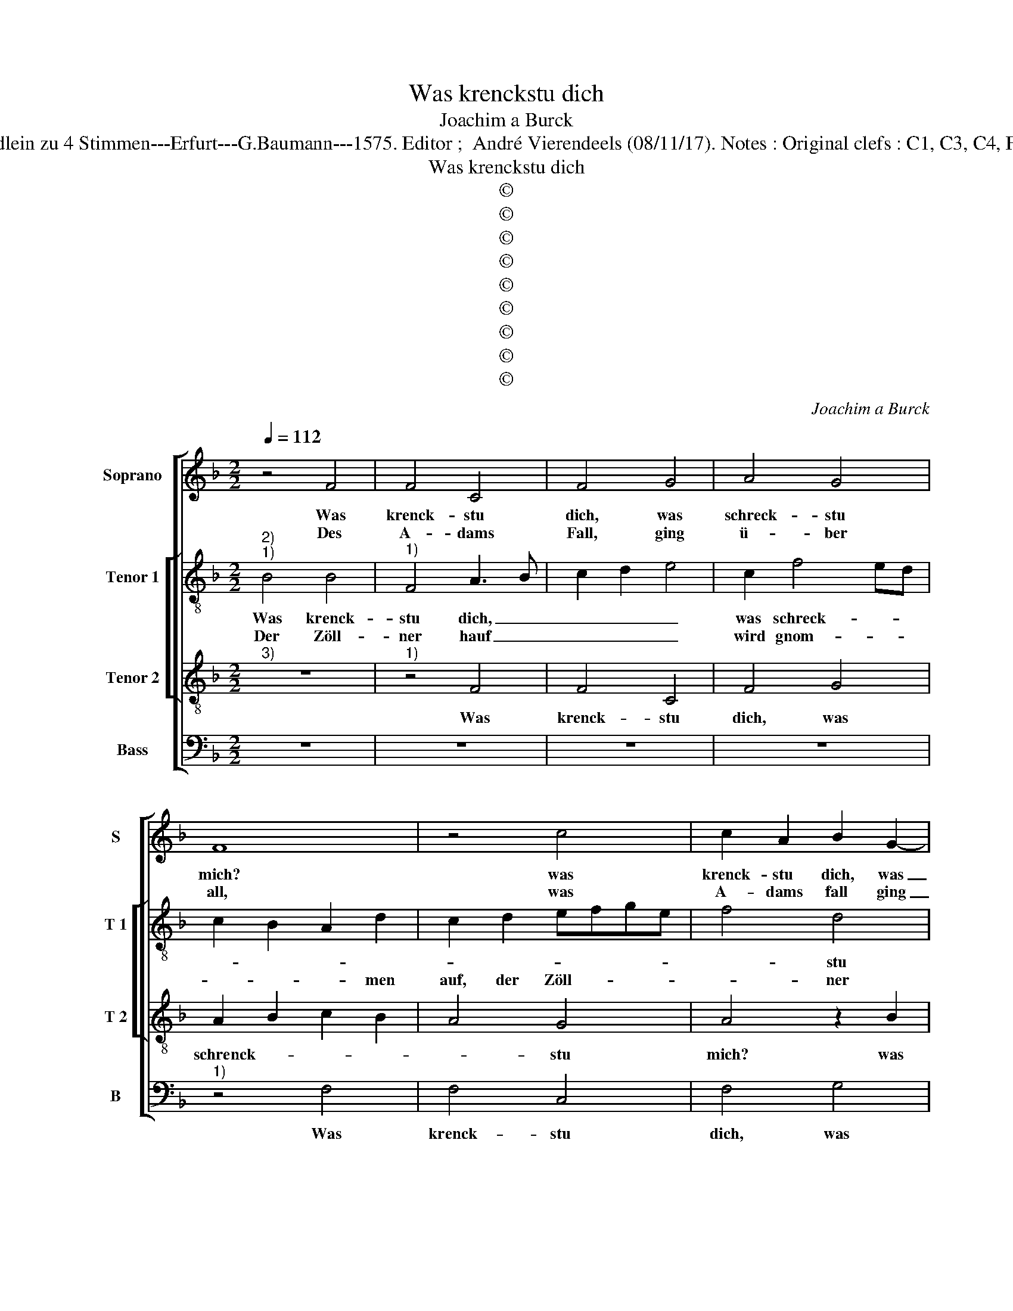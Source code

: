 X:1
T:Was krenckstu dich
T:Joachim a Burck
T:Source : Breitkopf & Härtel---Leipzig---R.Eitner---1898. First print : 20 Deutsche Liedlein zu 4 Stimmen---Erfurt---G.Baumann---1575. Editor ;  André Vierendeels (08/11/17). Notes : Original clefs : C1, C3, C4, F3 Editorial accidentals above the staff Text : Ludwig Helmbold (Christeliche Reimen)
T:Was krenckstu dich
T:©
T:©
T:©
T:©
T:©
T:©
T:©
T:©
T:©
C:Joachim a Burck
Z:©
%%score [ 1 [ 2 3 ] 4 ]
L:1/8
Q:1/4=112
M:2/2
K:F
V:1 treble nm="Soprano" snm="S"
V:2 treble-8 nm="Tenor 1" snm="T 1"
V:3 treble-8 nm="Tenor 2" snm="T 2"
V:4 bass nm="Bass" snm="B"
V:1
 z4 F4 | F4 C4 | F4 G4 | A4 G4 | F8 | z4 c4 | c2 A2 B2 G2- | G2 F4 E2 | F2 F2 A4- | A2 B2 c4- | %10
w: Was|krenck- stu|dich, was|schreck- stu|mich?|was|krenck- stu dich, was|_ schreck- stu|mich? mein ar-|* me Seel|
w: Des|A- dams|Fall, ging|ü- ber|all,|was|A- dams fall ging|_ ü- ber-|all, ver- der-|* bet ihn|
 c4 B4 | A6 GF | G4 G4 | F8 | z8 | z4 F4 | F4 C4 | F4 G4 | A4 G4 | F8 | z4 c4 | c2 A2 B2 G2- | %22
w: _ aus|Furcht _ _|_ der|Hell,||die|du ver-|dient mit|gro- sser|Sünd,|die|du ver- dient mit|
w: _ an|Fleisch _ _|_ und|Blut.||da|war kein|Kraft, die|et- was|schafft,|da|war kein Kraft, die|
 G2 F4 E2 | F2 F2 A4- | A2 B2 c4- | c4 B4 | A6 GF | G4 G4 | F8 | z8 | z4 F4 | c4 B2 _e2- | %32
w: _ gro- sser|Sünd Du meinst,|_ wer doch|_ recht|the- * *|* te|noch,||der|kem viel- leicht|
w: _ et- was|schafft, und ih-|* nen brecht|_ wie-|der _ _|_ zu|Recht;||doch|ward er nicht|
 e2 d4 c2- | c2 =B2 c2 c2 | c4 A4 | G4 A4 | F4 D4 | C8 | z8 | z4 C4 | F4 G4 | A8- | A8 | z8 | %44
w: _ ins Him-|* mel- reich, sonst|mü- sse-|stu zur|Hel- len|zu.||Lass|sol- chen|Wahn|_||
w: _ bald hin|_ ge richt, weil|er ohn|nam des|Wei- bes|sam.||weil|er ohn|nam|||
 z4 c4 | A6 GF | G4 G4 | F8 | z8 | z4 A4 | B4 A2 G2- | G2 G2 F4 | E4 E4 | F4 G2 A2- | A2 G2 A4 | %55
w: nimm|den _ _|_ Trost|an:||Es|se- hen Got-|* tes Au-|gen al-|lei- ne nach|_ dem Glau-|
w: des|Wei- * *|* bes|sam.||Es|se- hen Got-|* tes Au-|gen al-|lei- ne nach|_ dem Glau-|
 B4 z4 | d4 d4- | d4 d4 | e4 d4 | c2 G2 c4- | c2 =BA B4 | c8- | c8 | z4 B4 | B4 B4 | c4 c4 | d8 | %67
w: ben|auf Chri-|* sti|Blut ge-|grün- * *||det,|_|da-|durch ist|Gott ver-|sü-|
w: ben|auf Chri-|* sti|Blut ge-|grün- * *||det,|_|da-|durch ist|Gott ver-|sü-|
 G4 G4 | A4 =B4 | c4 d4 | c8- | c8 | c8 |] %73
w: net, uns|in den|Him- mel|nim-||met.|
w: net, uns|in den|Him- mel|nim-||met.|
V:2
"^2)""^1)" B4 B4 |"^1)" F4 A3 B | c2 d2 e4 | c2 f4 ed | c2 B2 A2 d2 | c2 d2 efge | f4 d4 | c4 z4 | %8
w: Was krenck-|stu dich, _|_ _ _|was schreck- * *|||* stu|mich?|
w: Der Zöll-|ner hauf _|_ _ _|wird gnom- * *|* * * men|auf, der Zöll- * * *|* ner|hauf|
 z2 c2 d4 | d4 e4 | e2 f4 f2 | e4 d4 | e4 d4 | d8 | z4 G4 | A4 A4 | F2 G2 A3 B | c2 d2 e4 | %18
w: mein ar-|me Seel|aus Furcht der|Hell, aus|Furcht der|Hell,|die|du ver|dient _ _ _|_ _ _|
w: wird gnom-|men auf,|bey wel- chem|nichts dann|Un- recht|ist,|ihr|Hertz das|rewt _ _ _|_ _ _|
 c2 f4 ed | c2 B2 A2 d2 | c2 d2 efge | f4 d4 | c4 z4 | z2 c2 d4 | d4 e4 | e2 f4 f2 | e4 d4 | d8- | %28
w: mit gro- * *|||* sser|Sünd.|Du meinst,|wer doch|recht the- te|noch, recht|the-|
w: und Chri- * *|||* sto|trawt;|die E-|bre- chrin,|die E- bre-|chrin spricht|er|
 d4 c4 | c8- | c8 | z2 f2 d2 g2 | g4 g2 g2- | g2 g2 e4- | e2 e2 f2 f2 | c2 G2 c2 c2 | d8 | z4 e4 | %38
w: * te|noch,|_|der kem viel-|leicht ins Him-|* mel- reich,|_ sonst mü- sse-|stu zur Hel- len|zu|Lass|
w: _ selbst|rein;|_|der Ma- gda-|len ist auch|_ ge- sehn,|_ Pe- tro zu|gleich, sein Güt ist|reich,|der|
 e4 f4 | c4 f4 | d6 e2 | f8 | z4 f4 | d6 cB | c8 | d2 e2 f4- | f2 ed e4 | d6 cB | c8 | z4 f4 | %50
w: sol- chen|Wahn, lass|sol- chen|Wahn,|nimm|den _ _|_|Trost _ _|_ _ _ _|an: _ _|_|Es|
w: Sche- chers|bit, der|Sche- chers|bit|Ge-|nad _ _|_|ent- * *||pfeht. _ _|_|Es|
 g4 f2 _e2- | e2 _e2 d4 | G4 c4 | c4 c2 f2- | f2 d2 d4 | d4 z4 | f8 | g4 g4 | g4 g4 | g4 g4- | %60
w: se- hen Got-|* tes Au-|gen al-|lei- ne nach|_ dem Glau-|ben|auf|Chri- sti|Blut ge-|grün- det,|
w: se- hen Got-|* tes Au-|gen al-|lei- ne nach|_ dem Glau-|ben|auf|Chri- sti|Blut ge-|grün- det,|
 g4 g4 | g4 g4 | a4 a4 | f8 | g8 | g8 | f4 f4- | f4 e4 | f2 a2 g4 | c4 z2 d2 | e2 e2 a4- | %71
w: _ da-|durch ist|Gott ver-|sü-||net,|uns in|_ den|Him- mel nim-|met, uns|in den Him-|
w: _ da|durch ist|Gott ver-|sü-||net,|uns in|_ den|Him- mel nim-|met, uns|in den Him-|
 a2 g2 g4 | a8 |] %73
w: * mel nim-|met.|
w: * mel nim-|met.|
V:3
"^3)" z8 |"^1)" z4 F4 | F4 C4 | F4 G4 | A2 B2 c2 B2 | A4 G4 | A4 z2 B2 | c4 B4 | A4 D4 | F4 G4 | %10
w: |Was|krenck- stu|dich, was|schrenck- * * *|* stu|mich? was|kenck- stu|dich, was|schreck- stu|
 A4 d4 | c4 F4 | c4 B4 | B4 A2 G2 | A2 d4 c2 | d8 | z4 F4 | F4 C4 | F4 G4 | A2 B2 c2 B2 | A4 G4 | %21
w: mich? mein|ar- me|Seel aus|Furcht _ _|_ _ der|Hell,|die|du ver-|dient mit|gro- * * *|* sser|
 A4 z2 B2 | c4 B4 | A4 D4 | F4 G4 | A4 d4 | c4 A4 | B4 B4 | A6 GF | G4 G4 | A4 z2 c2 | A4 B2 c2- | %32
w: Sünd, die|du ver-|gient mit|gro- sser|Sünd. Du|meinst, wer|doch recht|the- * *|* te|noch, der|kem viel- leicht|
 c2 d2 _e4 | d4 c4- | c2 c2 c2 c2 | c4 A4 | BA A4 G2 | A4 z2 c2 | c4 A4 | A6 A2 | B3 A G2 G2 | %41
w: _ ins Him-|mel- reich,|_ sonst mü- sse-|stu zur|Hel- * * len|zu. Lass|sol- chen|Wahn, lass|sol- * * chen|
 F8- | F8 | z4 B4- | B4 A4 | d8 | c4 c4 | A6 GF | G4 G4 | A4 d4 | d4 d2 B2 | G2 c3 B B2 | c4 G4 | %53
w: Wahn,|_|nimm|_ den|Trost|an, nimm|den _ _|_ Trost|an: es|se- hen Got-|tes Au- * *|gen al-|
 A4 G2 d2- | d2 B2 A4 | G4 z4 | A8 | B4 B4 | c4 d4 | _e8 | d8 | z4 e4 | e4 f4 | d8 | d4 _e4- | %65
w: lei- ne nach|_ dem Glau-|ben|auf|Chri- sti|Blut ge-|grün-|det,|da-|durch ist|Gott|ver- sü-|
 e2 d2 c4- | c2 BA B4 | c8 | z2 d4 e2- | e2 f4 g2- | g2 e4 f2- | f2 ed e4 | f8 |] %73
w: ||net,|uns in|_ den Him-|* mel nim-||met.|
V:4
 z8 | z8 | z8 | z8 |"^1)" z4 F,4 | F,4 C,4 | F,4 G,4 | A,4 G,4 | F,6 F,2 | D,4 C,2 B,,2 | %10
w: ||||Was|krenck- stu|dich, was|schreck- stu|mich? mein|ar- * *|
 A,,4 B,,4 | C,4 D,4 | C,2 B,,2 G,,2 A,,2 | B,,2 C,2 D,2 E,2 | F,4 _E,4 | D,8 | z8 | z8 | z8 | %19
w: * me|Seel aus|Furcht _ _ _|_ _ _ _|* der|Hell,||||
 z4 F,4 | F,4 C,4 | F,4 G,4 | A,4 G,4 | F,6 F,2 | D,4 C,2 B,,2 | A,,4 B,,4 | C,4 D,4 | %27
w: die|du ver-|dient mit|gro- sser|Sûnd. Du|meinst _ _|_ wer|doch recht|
 G,,2 A,,2 B,,2 C,2 | D,2 E,2 F,4- | F,4 E,4 | F,6 F,2 | F,4 G,2 C,2- | C,2 =B,,2 C,2 C,2 | %33
w: the- * * *||* te|noch, der|kem viel- leicht|_ ins Him- mel-|
 G,4 z2 A,2 | A,4 F,4 | E,4 F,4 | D,4 B,,4 | A,,6 A,,2 | C,4 D,4 | F,8 | z8 | z4 C4 | A,6 G,F, | %43
w: reich, sonst|mü- sse-|stu zur|Hel- len|zu. Lass|sol- chen|Wahn,||nimm|den _ _|
 G,4 G,4 | F,8 | z8 | z4 C,4 | D,4 F,4- | F,2 E,D, E,4 | F,4 D,4 | G,4 D,2 _E,2- | E,2 C,2 D,4 | %52
w: _ Trost|an,||nimm|den Trost-||an: es|se- hen Got-|* tes Au-|
 C,4 C,4 | F,4 E,2 D,2 | D,2 G,3 ^F, F,2 | G,4 z4 | D,8 | G,4 G,4 | C,4 =B,,4 | C,8 | G,4 G,4 | %61
w: gen al-|lei- ne nach|dem Glau- * *|ben|auf|Chri- sti|Blut ge-|grun-|det, da-|
 C4 C4 | A,4 F,4 | B,6 A,2 | G,2 F,2 _E,2 D,2 |"^b" C,2 D,2 E,4 | D,8 | z4 C,4 | F,4 G,4 | %69
w: durch ist|Gott ver-|sü- *|||net,|uns|in den|
 A,4 B,4 | C3 B, A,2 G,F, | C8 | F,8 |] %73
w: Him- mel|nim- * * * *||met/|

